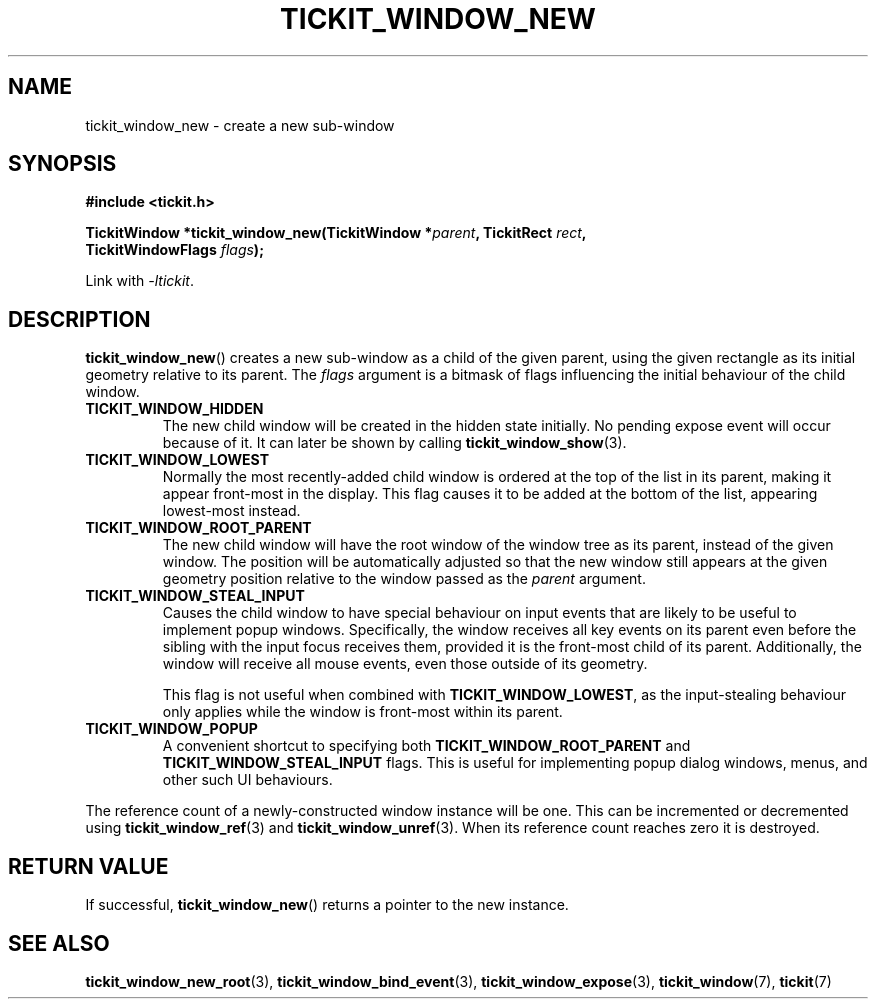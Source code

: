 .TH TICKIT_WINDOW_NEW 3
.SH NAME
tickit_window_new \- create a new sub-window
.SH SYNOPSIS
.EX
.B #include <tickit.h>
.sp
.BI "TickitWindow *tickit_window_new(TickitWindow *" parent ", TickitRect " rect ,
.BI "         TickitWindowFlags " flags );
.EE
.sp
Link with \fI\-ltickit\fP.
.SH DESCRIPTION
\fBtickit_window_new\fP() creates a new sub-window as a child of the given parent, using the given rectangle as its initial geometry relative to its parent. The \fIflags\fP argument is a bitmask of flags influencing the initial behaviour of the child window.
.in
.TP
.B TICKIT_WINDOW_HIDDEN
The new child window will be created in the hidden state initially. No pending expose event will occur because of it. It can later be shown by calling \fBtickit_window_show\fP(3).
.TP
.B TICKIT_WINDOW_LOWEST
Normally the most recently-added child window is ordered at the top of the list in its parent, making it appear front-most in the display. This flag causes it to be added at the bottom of the list, appearing lowest-most instead.
.TP
.B TICKIT_WINDOW_ROOT_PARENT
The new child window will have the root window of the window tree as its parent, instead of the given window. The position will be automatically adjusted so that the new window still appears at the given geometry position relative to the window passed as the \fIparent\fP argument.
.TP
.B TICKIT_WINDOW_STEAL_INPUT
Causes the child window to have special behaviour on input events that are likely to be useful to implement popup windows. Specifically, the window receives all key events on its parent even before the sibling with the input focus receives them, provided it is the front-most child of its parent. Additionally, the window will receive all mouse events, even those outside of its geometry.
.IP
This flag is not useful when combined with \fBTICKIT_WINDOW_LOWEST\fP, as the input-stealing behaviour only applies while the window is front-most within its parent.
.TP
.B TICKIT_WINDOW_POPUP
A convenient shortcut to specifying both \fBTICKIT_WINDOW_ROOT_PARENT\fP and \fBTICKIT_WINDOW_STEAL_INPUT\fP flags. This is useful for implementing popup dialog windows, menus, and other such UI behaviours.
.PP
The reference count of a newly-constructed window instance will be one. This can be incremented or decremented using \fBtickit_window_ref\fP(3) and \fBtickit_window_unref\fP(3). When its reference count reaches zero it is destroyed.
.SH "RETURN VALUE"
If successful, \fBtickit_window_new\fP() returns a pointer to the new instance.
.SH "SEE ALSO"
.BR tickit_window_new_root (3),
.BR tickit_window_bind_event (3),
.BR tickit_window_expose (3),
.BR tickit_window (7),
.BR tickit (7)
